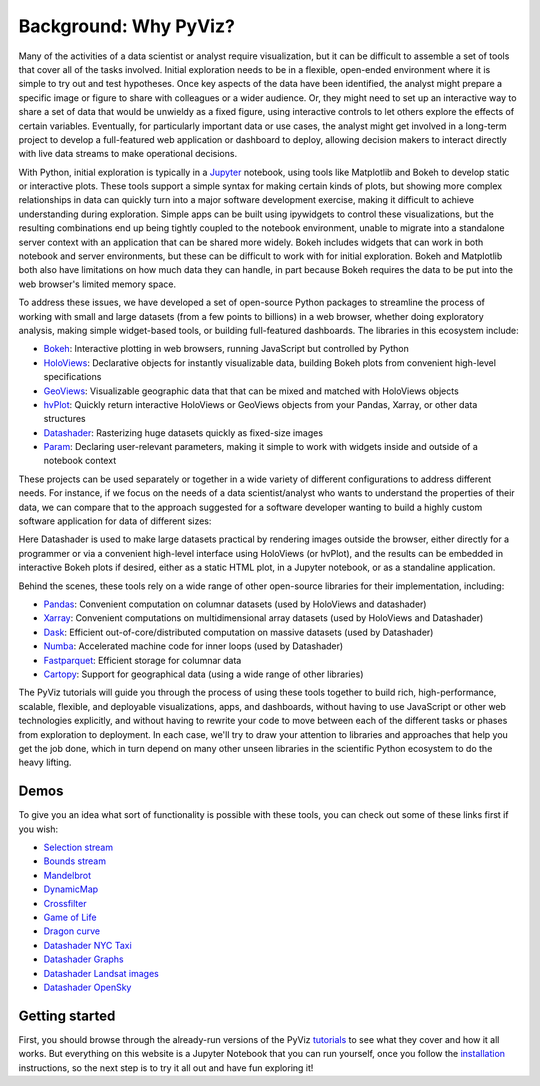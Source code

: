 Background: Why PyViz?
======================

Many of the activities of a data scientist or analyst require
visualization, but it can be difficult to assemble a set of tools that
cover all of the tasks involved. Initial exploration needs to be in a
flexible, open-ended environment where it is simple to try out and test
hypotheses. Once key aspects of the data have been identified, the
analyst might prepare a specific image or figure to share with
colleagues or a wider audience. Or, they might need to set up an
interactive way to share a set of data that would be unwieldy as a fixed
figure, using interactive controls to let others explore the effects of
certain variables. Eventually, for particularly important data or use
cases, the analyst might get involved in a long-term project to develop
a full-featured web application or dashboard to deploy, allowing
decision makers to interact directly with live data streams to make
operational decisions.

With Python, initial exploration is typically in a
`Jupyter <http://jupyter.org>`__ notebook, using tools like Matplotlib
and Bokeh to develop static or interactive plots. These tools support a
simple syntax for making certain kinds of plots, but showing more
complex relationships in data can quickly turn into a major software
development exercise, making it difficult to achieve understanding
during exploration. Simple apps can be built using ipywidgets to control
these visualizations, but the resulting combinations end up being
tightly coupled to the notebook environment, unable to migrate into a
standalone server context with an application that can be shared more
widely. Bokeh includes widgets that can work in both notebook and server
environments, but these can be difficult to work with for initial
exploration. Bokeh and Matplotlib both also have limitations on how much
data they can handle, in part because Bokeh requires the data to be put
into the web browser's limited memory space.

To address these issues, we have developed a set of open-source Python
packages to streamline the process of working with small and large datasets
(from a few points to billions) in a web browser, whether doing
exploratory analysis, making simple widget-based tools, or building
full-featured dashboards. The libraries in this ecosystem include:

-  `Bokeh <http://bokeh.pydata.org>`__: Interactive plotting in web
   browsers, running JavaScript but controlled by Python
-  `HoloViews <http://holoviews.org>`__: Declarative objects for
   instantly visualizable data, building Bokeh plots from convenient
   high-level specifications
-  `GeoViews <http://geo.holoviews.org>`__: Visualizable geographic
   data that that can be mixed and matched with HoloViews objects
-  `hvPlot <http://hvplot.pyviz.org>`__: Quickly return interactive
   HoloViews or GeoViews objects from your Pandas, Xarray, or other
   data structures
-  `Datashader <https://github.com/bokeh/datashader>`__: Rasterizing
   huge datasets quickly as fixed-size images
-  `Param <https://github.com/ioam/param>`__: Declaring
   user-relevant parameters, making it simple to work with widgets
   inside and outside of a notebook context

These projects can be used separately or together in a wide variety of
different configurations to address different needs. For instance, if we
focus on the needs of a data scientist/analyst who wants to understand
the properties of their data, we can compare that to the approach
suggested for a software developer wanting to build a highly custom
software application for data of different sizes:

.. image:: https://raw.githubusercontent.com/pyviz/pyviz/master/notebooks/assets/ds_hv_bokeh.png
    :height: 220px

Here Datashader is used to make large datasets practical by rendering
images outside the browser, either directly for a programmer or via a
convenient high-level interface using HoloViews (or hvPlot), and the
results can be embedded in interactive Bokeh plots if desired, either
as a static HTML plot, in a Jupyter notebook, or as a standaline
application.

Behind the scenes, these tools rely on a wide range of other open-source
libraries for their implementation, including:

-  `Pandas <http://pandas.pydata.org>`__: Convenient computation on
   columnar datasets (used by HoloViews and datashader)
-  `Xarray <http://xarray>`__: Convenient computations on
   multidimensional array datasets (used by HoloViews and Datashader)
-  `Dask <http://dask.pydata.org>`__: Efficient
   out-of-core/distributed computation on massive datasets (used by
   Datashader)
-  `Numba <http://numba.pydata.org>`__: Accelerated machine code for
   inner loops (used by Datashader)
-  `Fastparquet <https://fastparquet.readthedocs.io>`__: Efficient
   storage for columnar data
-  `Cartopy <http://scitools.org.uk/cartopy>`__: Support for
   geographical data (using a wide range of other libraries)

The PyViz tutorials will guide you through the process of using these tools
together to build rich, high-performance, scalable, flexible, and
deployable visualizations, apps, and dashboards, without having to use
JavaScript or other web technologies explicitly, and without having to
rewrite your code to move between each of the different tasks or phases
from exploration to deployment. In each case, we'll try to draw your
attention to libraries and approaches that help you get the job done,
which in turn depend on many other unseen libraries in the scientific
Python ecosystem to do the heavy lifting.

Demos
-----

To give you an idea what sort of functionality is possible with these
tools, you can check out some of these links first if you wish:

-  `Selection
   stream <http://holoviews.org/reference/apps/bokeh/selection_stream.html>`__
-  `Bounds
   stream <http://holoviews.org/reference/streams/bokeh/BoundsX.html>`__
-  `Mandelbrot <http://holoviews.org/gallery/apps/bokeh/mandelbrot.html>`__
-  `DynamicMap <http://holoviews.org/reference/containers/bokeh/DynamicMap.html>`__
-  `Crossfilter <http://holoviews.org/gallery/apps/bokeh/crossfilter.html>`__
-  `Game of
   Life <http://holoviews.org/gallery/apps/bokeh/game_of_life.html>`__
-  `Dragon
   curve <http://holoviews.org/gallery/demos/bokeh/dragon_curve.html>`__
-  `Datashader NYC Taxi <https://anaconda.org/jbednar/nyc_taxi>`__
-  `Datashader Graphs <https://anaconda.org/jbednar/edge_bundling>`__
-  `Datashader Landsat
   images <http://datashader.org/topics/landsat.html>`__
-  `Datashader OpenSky <https://anaconda.org/jbednar/opensky>`__

Getting started
---------------

First, you should browse through the already-run versions of the PyViz
`tutorials <tutorial/index.html>`__ to see what they cover and how it all
works. But everything on this website is a Jupyter Notebook that you can
run yourself, once you follow the  `installation <installation>`__
instructions, so the next step is to try it all out and have fun exploring
it!
